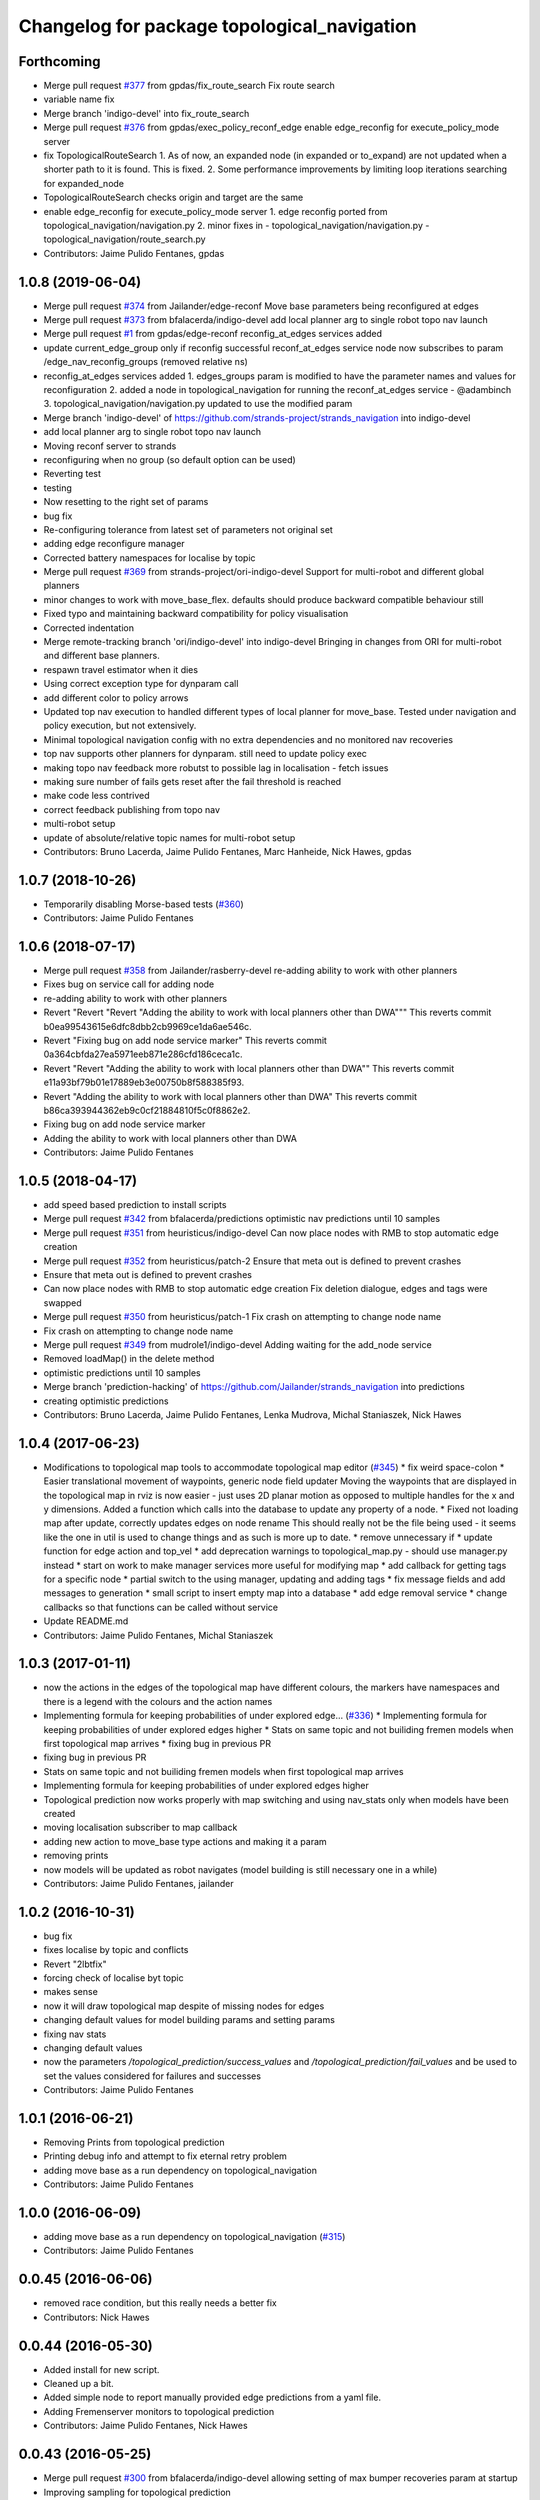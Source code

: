 ^^^^^^^^^^^^^^^^^^^^^^^^^^^^^^^^^^^^^^^^^^^^
Changelog for package topological_navigation
^^^^^^^^^^^^^^^^^^^^^^^^^^^^^^^^^^^^^^^^^^^^

Forthcoming
-----------
* Merge pull request `#377 <https://github.com/strands-project/strands_navigation/issues/377>`_ from gpdas/fix_route_search
  Fix route search
* variable name fix
* Merge branch 'indigo-devel' into fix_route_search
* Merge pull request `#376 <https://github.com/strands-project/strands_navigation/issues/376>`_ from gpdas/exec_policy_reconf_edge
  enable edge_reconfig for execute_policy_mode server
* fix TopologicalRouteSearch
  1. As of now, an expanded node (in expanded or to_expand) are not updated when a shorter path to it is found. This is fixed.
  2. Some performance improvements by limiting loop iterations searching for expanded_node
* TopologicalRouteSearch checks origin and target are the same
* enable edge_reconfig for execute_policy_mode server
  1. edge reconfig ported from topological_navigation/navigation.py
  2. minor fixes in
  - topological_navigation/navigation.py
  - topological_navigation/route_search.py
* Contributors: Jaime Pulido Fentanes, gpdas

1.0.8 (2019-06-04)
------------------
* Merge pull request `#374 <https://github.com/strands-project/strands_navigation/issues/374>`_ from Jailander/edge-reconf
  Move base parameters being reconfigured at edges
* Merge pull request `#373 <https://github.com/strands-project/strands_navigation/issues/373>`_ from bfalacerda/indigo-devel
  add local planner arg to single robot topo nav launch
* Merge pull request `#1 <https://github.com/strands-project/strands_navigation/issues/1>`_ from gpdas/edge-reconf
  reconfig_at_edges services added
* update current_edge_group only if reconfig successful
  reconf_at_edges service node now subscribes to param /edge_nav_reconfig_groups (removed relative ns)
* reconfig_at_edges services added
  1. edges_groups param is modified to have the parameter names and values for reconfiguration
  2. added a node in topological_navigation for running the reconf_at_edges service - @adambinch
  3. topological_navigation/navigation.py updated to use the modified param
* Merge branch 'indigo-devel' of https://github.com/strands-project/strands_navigation into indigo-devel
* add local planner arg to single robot topo nav launch
* Moving reconf server to strands
* reconfiguring when no group (so default option can be used)
* Reverting test
* testing
* Now resetting to the right set of params
* bug fix
* Re-configuring tolerance from latest set of parameters not original set
* adding edge reconfigure manager
* Corrected battery namespaces for localise by topic
* Merge pull request `#369 <https://github.com/strands-project/strands_navigation/issues/369>`_ from strands-project/ori-indigo-devel
  Support for multi-robot and different global planners
* minor changes to work with move_base_flex. defaults should produce backward compatible behaviour still
* Fixed typo and maintaining backward compatibility for policy visualisation
* Corrected indentation
* Merge remote-tracking branch 'ori/indigo-devel' into indigo-devel
  Bringing in changes from ORI for multi-robot and different base planners.
* respawn travel estimator when it dies
* Using correct exception type for dynparam call
* add different color to policy arrows
* Updated top nav execution to handled different types of local planner for move_base.
  Tested under navigation and policy execution, but not extensively.
* Minimal topological navigation config with no extra dependencies and no monitored nav recoveries
* top nav supports other planners for dynparam. still need to update policy exec
* making topo nav feedback more robutst to possible lag in localisation - fetch issues
* making sure number of fails gets reset after the fail threshold is reached
* make code less contrived
* correct feedback publishing from topo nav
* multi-robot setup
* update of absolute/relative topic names for multi-robot setup
* Contributors: Bruno Lacerda, Jaime Pulido Fentanes, Marc Hanheide, Nick Hawes, gpdas

1.0.7 (2018-10-26)
------------------
* Temporarily disabling Morse-based tests (`#360 <https://github.com/strands-project/strands_navigation/issues/360>`_)
* Contributors: Jaime Pulido Fentanes

1.0.6 (2018-07-17)
------------------
* Merge pull request `#358 <https://github.com/strands-project/strands_navigation/issues/358>`_ from Jailander/rasberry-devel
  re-adding ability to work with other planners
* Fixes bug on service call for adding node
* re-adding ability to work with other planners
* Revert "Revert "Revert "Adding the ability to work with local planners other than DWA"""
  This reverts commit b0ea99543615e6dfc8dbb2cb9969ce1da6ae546c.
* Revert "Fixing bug on add node service marker"
  This reverts commit 0a364cbfda27ea5971eeb871e286cfd186ceca1c.
* Revert "Revert "Adding the ability to work with local planners other than DWA""
  This reverts commit e11a93bf79b01e17889eb3e00750b8f588385f93.
* Revert "Adding the ability to work with local planners other than DWA"
  This reverts commit b86ca393944362eb9c0cf21884810f5c0f8862e2.
* Fixing bug on add node service marker
* Adding the ability to work with local planners other than DWA
* Contributors: Jaime Pulido Fentanes

1.0.5 (2018-04-17)
------------------
* add speed based prediction to install scripts
* Merge pull request `#342 <https://github.com/strands-project/strands_navigation/issues/342>`_ from bfalacerda/predictions
  optimistic nav predictions until 10 samples
* Merge pull request `#351 <https://github.com/strands-project/strands_navigation/issues/351>`_ from heuristicus/indigo-devel
  Can now place nodes with RMB to stop automatic edge creation
* Merge pull request `#352 <https://github.com/strands-project/strands_navigation/issues/352>`_ from heuristicus/patch-2
  Ensure that meta out is defined to prevent crashes
* Ensure that meta out is defined to prevent crashes
* Can now place nodes with RMB to stop automatic edge creation
  Fix deletion dialogue, edges and tags were swapped
* Merge pull request `#350 <https://github.com/strands-project/strands_navigation/issues/350>`_ from heuristicus/patch-1
  Fix crash on attempting to change node name
* Fix crash on attempting to change node name
* Merge pull request `#349 <https://github.com/strands-project/strands_navigation/issues/349>`_ from mudrole1/indigo-devel
  Adding waiting for the add_node service
* Removed loadMap() in the delete method
* optimistic predictions until 10 samples
* Merge branch 'prediction-hacking' of https://github.com/Jailander/strands_navigation into predictions
* creating optimistic predictions
* Contributors: Bruno Lacerda, Jaime Pulido Fentanes, Lenka Mudrova, Michal Staniaszek, Nick Hawes

1.0.4 (2017-06-23)
------------------
* Modifications to topological map tools to accommodate topological map editor (`#345 <https://github.com/strands-project/strands_navigation/issues/345>`_)
  * fix weird space-colon
  * Easier translational movement of waypoints, generic node field updater
  Moving the waypoints that are displayed in the topological map in rviz is now
  easier - just uses 2D planar motion as opposed to multiple handles for the x and
  y dimensions.
  Added a function which calls into the database to update any property of a node.
  * Fixed not loading map after update, correctly updates edges on node rename
  This should really not be the file being used - it seems like the one in util is
  used to change things and as such is more up to date.
  * remove unnecessary if
  * update function for edge action and top_vel
  * add deprecation warnings to topological_map.py - should use manager.py instead
  * start on work to make manager services more useful for modifying map
  * add callback for getting tags for a specific node
  * partial switch to the using manager, updating and adding tags
  * fix message fields and add messages to generation
  * small script to insert empty map into a database
  * add edge removal service
  * change callbacks so that functions can be called without service
* Update README.md
* Contributors: Jaime Pulido Fentanes, Michal Staniaszek

1.0.3 (2017-01-11)
------------------
* now the actions in the edges of the topological map have different colours, the markers have namespaces and there is a legend with the colours and the action names
* Implementing formula for keeping probabilities of under explored edge… (`#336 <https://github.com/strands-project/strands_navigation/issues/336>`_)
  * Implementing formula for keeping probabilities of under explored edges higher
  * Stats on same topic and not builiding fremen models when first topological map arrives
  * fixing bug in previous PR
* fixing bug in previous PR
* Stats on same topic and not builiding fremen models when first topological map arrives
* Implementing formula for keeping probabilities of under explored edges higher
* Topological prediction now works properly with map switching and using nav_stats only when models have been created
* moving localisation subscriber to map callback
* adding new action to move_base type actions and making it a param
* removing prints
* now models will be updated as robot navigates (model building is still necessary one in a while)
* Contributors: Jaime Pulido Fentanes, jailander

1.0.2 (2016-10-31)
------------------
* bug fix
* fixes localise by topic and conflicts
* Revert "2lbtfix"
* forcing check of localise byt topic
* makes sense
* now it will draw topological map despite of missing nodes for edges
* changing default values for model building params and setting params
* fixing nav stats
* changing default values
* now the parameters `/topological_prediction/success_values` and `/topological_prediction/fail_values` and be used to set the values considered for failures and successes
* Contributors: Jaime Pulido Fentanes

1.0.1 (2016-06-21)
------------------
* Removing Prints from topological prediction
* Printing debug info and attempt to fix eternal retry problem
* adding move base as a run dependency on topological_navigation
* Contributors: Jaime Pulido Fentanes

1.0.0 (2016-06-09)
------------------
* adding move base as a run dependency on topological_navigation (`#315 <https://github.com/strands-project/strands_navigation/issues/315>`_)
* Contributors: Jaime Pulido Fentanes

0.0.45 (2016-06-06)
-------------------
* removed race condition, but this really needs a better fix
* Contributors: Nick Hawes

0.0.44 (2016-05-30)
-------------------
* Added install for new script.
* Cleaned up a bit.
* Added simple node to report manually provided edge predictions from a yaml file.
* Adding Fremenserver monitors to topological prediction
* Contributors: Jaime Pulido Fentanes, Nick Hawes

0.0.43 (2016-05-25)
-------------------
* Merge pull request `#300 <https://github.com/strands-project/strands_navigation/issues/300>`_ from bfalacerda/indigo-devel
  allowing setting of max bumper recoveries param at startup
* Improving sampling for topological prediction
* Merge branch 'indigo-devel' of https://github.com/strands-project/strands_navigation into indigo-devel
* Changing a priori entropy
* bug fix (introduced by copy paste)
* Merge branch 'indigo-devel' of https://github.com/strands-project/strands_navigation into indigo-devel
  Conflicts:
  topological_navigation/scripts/localisation.py
* 0.0.42
* updated changelogs
* Removing lambda function
* calling the instance does not return anything. appending to list first and the calling.
* Making localise by topic wait for the topic to be published
* 0.0.41
* updated changelogs
* Adding localise_pose service which returns the node and closest node for a pose.
  And fixing conflicts
* fixing a priory entropies and probabilities and tidy up code
* Merge branch 'indigo-devel' of https://github.com/strands-project/strands_navigation into tsc-deployment
* making a priory probabilities 1 and considering non fatal as successful.
* Making navigation nodes respawnable
* Implementing service lock for topological prediction
* Added ability to load dummy maps from yaml
* Monkey patching localisation by topic to wait longer between polls
* Using more standard waypoint names to fit with other systems
* printing messages for debugging
* allowing setting of max bumper recoveries param at startup
* Contributors: Bruno Lacerda, Christian Dondrup, Jaime Pulido Fentanes, Jenkins, Nick Hawes, jailander

0.0.42 (2016-03-21)
-------------------
* Removing lambda function
* calling the instance does not return anything. appending to list first and the calling.
* Making localise by topic wait for the topic to be published
* Contributors: Christian Dondrup

0.0.41 (2016-03-03)
-------------------

0.0.40 (2016-02-07)
-------------------
* prediction of traversal duration using speeds that are properly fremenised
* adding policy visualisation
* prediction changes
* policies visualisation
* Contributors: Jaime Pulido Fentanes

0.0.39 (2016-01-28)
-------------------
* removing annoying print
* print warning when no route to node
* Impossible tests now require the navigation to fail on its own accord
  Currently, the impossible tests, i.e., blocking the way or the final node, require that the graceful death attempt is successful, meaning that the robot is able to navigate back to start after the navigation to end failed. With this PR, a new field for the service is added, giving feedback if the navigation timed out or if it failed on its own accord. Impossible tests are therefore only passed, if the navigation failed without timing out and if graceful death was successful.
* now execute policy server when it can't reach the position of the final node
* If the path or final waypoint is completely blocked the test will succeed if the robot is able to fail gracefully.
* Removing support for dynamic human tests. These have been postponed in simulation.
* Adding more tests with humans blocking waypoints.
* making sure topological navigation fails when it should
* Adding description of new tests and how to create a topo map that uses the passive morse objects added to readme.
* Change in test files assuming that maps always are prefixed with `mb_test` and just append a number for the correct one.
* * Adding obstacle nodes
  * Making sure that position injection worked
  * Adding untested support for dynamic human tests by playing a bag file and positioning the human correctly.
  * Other minor improvements
* Using new mba_test builder script for simulation to also include passive objects as obstacles.
* Update README.md
* Contributors: Christian Dondrup, Jaime Pulido Fentanes, Marc Hanheide

0.0.38 (2015-11-17)
-------------------
* Updating readme
* Correcting output
* Changing to degrees and unregeistering robot_pose callback when not needed.
* Bugfix and adding output to screen for new control
* Adding joypad control
* Adding displaying of the distance in meters and radians to the actual position in the tha map after reaching the node.
* fixing copy and paste error
* Calli8ng services to enable freerun and reenable motors in case of bumper hit or barrier stop.
* Fixing faulty wait for message for button press.
* Adding missing return and using if and unless in map_dir arg due to roslaunch bugs/features
* Inserting maps if map_dir is given
* Making map directory for topological maps a parameter.
* Adding robot specific reset function.
* Dividing tests into critical and supplementary. Only critical tests are run on jenkins and supplementary tests can be run to test navigation parameters. See README.
* Adding install targets for test and get_simple_policy script.
  Adding correct description of how to run tests in README
* Undoing installing tests directory. This needs a little more thought to make it work.
* Adding a readme for the navigation tests
* Installing test directory
* Adding argument robot to test launch file to be able to run only the essentials on the robot.
* Only try to load maps from strands_morse if run in simulation. strands_morse might not be installed on the robot.
* Giving tests speaking names
* Exposing retries parameter for topological navigation via launch files.
* Exposing execute_policy_retries via launch files
* Removing unnecessary dependencies and adding some prints.
* Adds the first version of the simulation only unit-test for topological_navigation/move_base.
* Extending the load yaml map functionality. Now based on a class in topological navigation to prevent circular test dependencies.
* Removing annoying print statement
* Revert "Adding first version of topological test scenarios"
* Adding install targets for test and get_simple_policy script.
  Adding correct description of how to run tests in README
* Undoing installing tests directory. This needs a little more thought to make it work.
* Adding a readme for the navigation tests
* Installing test directory
* Adding argument robot to test launch file to be able to run only the essentials on the robot.
* Only try to load maps from strands_morse if run in simulation. strands_morse might not be installed on the robot.
* Giving tests speaking names
* Exposing retries parameter for topological navigation via launch files.
* Exposing execute_policy_retries via launch files
* Removing unnecessary dependencies and adding some prints.
* Adds the first version of the simulation only unit-test for topological_navigation/move_base.
* Extending the load yaml map functionality. Now based on a class in topological navigation to prevent circular test dependencies.
* Removing annoying print statement
* this should fix the race condition permanently
* waiting for reconfigure services for 50 seconds before continuing. should avoid race condition
* making number of tries a parameter
* how embarrassing ...
* avoiding race condition in execute policy server by waiting for topological localisation before publitising the action server
* solving silly race condition
* adding simple policy generation based on A*
* now you can launch topological navigation with an empty map (meaning no nodes)
* safety commit
* adding services for adding and deleting nodes
* Merge branch 'indigo-devel' of https://github.com/strands-project/strands_navigation into move-base-testing
* creating move base testing branch
* Various fixes and code cleaning in topological map visualiser
* now the topological map name param is set by the map manager and not by navigation
* Merge branch 'indigo-devel' of https://github.com/strands-project/strands_navigation into map-edition-fixes
* minor fixes
* Contributors: Christian Dondrup, Jaime Pulido Fentanes, Nick Hawes

0.0.37 (2015-08-26)
-------------------
* Fixed bug in dummy map where origin and ChargingPoint names were mixed up.
* getting rid of nasty error
* Fixing Visualisation of policies
* creating edge_entropy service
* Added window range to action message. If this is left blank in the goal the behaviour is as before
* Does duration prediction based on mean of data.
* Speed-based duration predictor for single edges
* adding the possibility of limiting the stats used for the predictions by time range
* output to screen
* map drawing utilities
* making sure the number of messages needed for persist is consecutive
* Update README.md
* including persistency check on localise by topic, and localise_anywhere is
  now configurable on the localise by topic string
* Contributors: Jailander, Jaime Pulido Fentanes, Nick Hawes

0.0.36 (2015-05-17)
-------------------
* Added the wait_reset_bumper_duration to top_nav.launch
* if localised by topic assume as current node no matter pose
* removing speed reconfiguration in topological navigation, this is messing with the walking group speeds, there should be something smarter like in policy execution
* Contributors: Jaime Pulido Fentanes, Nils Bore

0.0.35 (2015-05-10)
-------------------
* forcing the creation of move_base reconfigure client even when there are no move_base edges on the topological map
* sorting nodes by name when calling `/topological_map_publisher/get_topological_map` service
* Creating Reconfigure Client only for needed actions and handling not available reconfigure clients
* fix for localise by topic where localisation by topic is only verified once the robot has moved more than 10 cm away from the pose it first detected the topic on
* reconfigure using move base on non-move_base type action
* Adding reconfigure Client depending on edge action
* reconfiguring speed and removing move_base to closest node
* Contributors: Jaime Pulido Fentanes

0.0.34 (2015-05-05)
-------------------
* Adding boolean to tell topological navigation not to care for orientation in the final node
* fixing bug with repeated edges in prediction, and adding test for this case in test top prediction
* reconfiguring move_base yaw tolerance depending on next action if its move_base type to 2*PI if its none to the default node tolerance and if it is a non move_base type to 30 degrees
* Contributors: Jaime Pulido Fentanes

0.0.32 (2015-04-12)
-------------------
* emergency behaviours launch file
* updating service list when most services will be needed
* Adding Emergency Behaviours
* fixing action server bug
* Contributors: Jaime Pulido Fentanes

0.0.31 (2015-04-10)
-------------------
* fixing issues tested
* typo
* changing prints to rospy.loggerr
* Improving error handling
* adding service to get tagged nodes ordered by distance and minor bug fix on topological navigation
* Policy execution doesn't do move_base to the waypoint when the waypoint is localised by topic
* localisation by topic only works if the robot is in the influence zone of the node, migrate script now adds JSON string for localisation on ChargingPoint
* Implementing Localise By topic and No go nodes exceptions
* Topological prediction now uses forecast service
* Improving time estimation
* returning only edge_id in topological prediction
* Fixing issues with topological Prediction
* second part of previous commit
* checking sanity on migrate scripts
* Topological navigation doesn't use nasty old Classes anymore
* adding search route script
* Contributors: Jaime Pulido Fentanes

0.0.29 (2015-03-23)
-------------------

0.0.28 (2015-03-20)
-------------------

0.0.27 (2015-03-19)
-------------------
* Merge branch 'indigo-devel' of https://github.com/strands-project/strands_navigation into indigo-devel
  Conflicts:
  topological_navigation/CMakeLists.txt
* Adding topological map editor launch file,
  replacing map_publisher with map manager,
  adding add_node service
* adding edit mode to visualise
* fixing typo
* sending the robot to waypoint when in the influence area of the target node
* making sure robot executes action when reaching node in policy execution
* Navigation and policy_executor working with new defs
* bug fixes
* adding Get Topological Map service
* new branch created
* Contributors: Bruno Lacerda, Jaime Pulido Fentanes

0.0.26 (2015-03-18)
-------------------
* Forgot the install targets
* Contributors: Nick Hawes

0.0.25 (2015-03-18)
-------------------
* Renamed to .py to be consistent.
* Contributors: Nick Hawes

0.0.24 (2015-03-17)
-------------------

0.0.23 (2014-12-17)
-------------------

0.0.22 (2014-11-26)
-------------------
* Got the speed more correct.
* Fixing typo, also now the top loc will check for the influence area of the two closest nodes instead of just the closest
* removing docking from action that are allowed so the robot navigates to closest node that now is never ChargingStation
* adding ChargingPoint exception to localisation
* Triying Docking when Charging station is the closest node
* Fixing indentation
* Bug Fix with inc variable not being set on special cases
* Contributors: Nick Hawes, STRANDS user on Pablo-PC

0.0.21 (2014-11-23)
-------------------
* Merge branch 'hydro-devel' of https://github.com/Jailander/strands_navigation into hydro-devel
* error handling when no route is possible
* adding sleep to reduce cpu consumption
* Contributors: Jaime Pulido Fentanes

0.0.20 (2014-11-21)
-------------------
* replcaing result for nav_ok
* Contributors: Jaime Pulido Fentanes

0.0.19 (2014-11-21)
-------------------
* typo
* Contributors: Jaime Pulido Fentanes

0.0.18 (2014-11-21)
-------------------
* bug fix
* Now checking if there is a move_base action in the edges of the first node
  in route if not it's dangerous to move or inconvenient
  like in the charging station
* Contributors: Jaime Pulido Fentanes

0.0.17 (2014-11-21)
-------------------
* catching reconfigur move_base exception
* only increase the fail counter of monitored navigation if result.recovered is True and result.human_interaction is False as suggested by @BFALacerda
* fixing bug with an even longer if
* Contributors: Jaime Pulido Fentanes

0.0.16 (2014-11-21)
-------------------
* removinf scitos_msgs from CmakeLists
* making robot navigate to Way Point always when the first action is not move_base type
* Added locking to service call.
* removing old dependency on scitos_msgs from top nav
* Contributors: Bruno Lacerda, Jaime Pulido Fentanes, Nick Hawes

0.0.15 (2014-11-19)
-------------------

0.0.14 (2014-11-19)
-------------------
* Update README.md
* Contributors: Jaime Pulido Fentanes

0.0.12 (2014-11-17)
-------------------

0.0.11 (2014-11-14)
-------------------
* bug fix
* Contributors: Jaime Pulido Fentanes

0.0.10 (2014-11-14)
-------------------
* replanning when failing
* Adding retries to topological navigation and current edge publisher
* Update README.md
* Contributors: Jaime Pulido Fentanes

0.0.9 (2014-11-12)
------------------
* Merge pull request `#120 <https://github.com/strands-project/strands_navigation/issues/120>`_ from BFALacerda/hydro-devel
  adding monitored_nav to topological_navigation.launch.
* adding monitored_nav to topological_navigation.launch. default is monitored_nav without recovery behaviours
* Contributors: BFALacerda, Bruno Lacerda

0.0.8 (2014-11-11)
------------------

0.0.6 (2014-11-06)
------------------
* Corrected install locations.
* Contributors: Nick Hawes

0.0.5 (2014-11-05)
------------------
* adding joystick creation of topological map
* Added dummy script to stand in for topological navigation when missing a robot or proper simulation.
  Useful for testing.
* Adding licences and bug fix
* Added launch file for test, and test passing locally.
* Moved Vertex and Edge into strands_navigation_msgs.
  Basic test for travel_time_tester passes.
* Added travel_time_estimator to standard launch file.
* Merge topological_navigation and topological_map_manager packages.
  Added the EstimateTravelTime service to provide a clean way of getting travel times of the topological map.
* Contributors: Jaime Pulido Fentanes, Nick Hawes

0.0.4 (2014-10-30)
------------------

0.0.3 (2014-10-29)
------------------
* Merge pull request `#94 <https://github.com/strands-project/strands_navigation/issues/94>`_ from Jailander/hydro-devel
  fixing mongodb_store deps
* fixing mongodb_store deps
* Contributors: Jaime Pulido Fentanes, Marc Hanheide

0.0.2 (2014-10-29)
------------------
* 0.0.1
* added changelogs
* stupid me
* bug fix
* adding launch files to install targets
* Adding install targets
* Adding Missing TopologicalMap.msg and changing maintainer emails, names and Licences for Packages
* Adding Execute Policy server to topological_navigation.launch
* This version saves some basic navigation stats and has some additional comments important for documentation
* making sure feedback is only published once per new waypoint visited
* Adding comments and small debug
* Moving and renaming Execute Policy Action
* adding some sleeps to reduce computing load
* solving current_route error
* fixing abortion an shutdown
* adding on shutdown actions and aborting when no edge is found
* adding number of tries before aborting
* other bug fix
* fixing stupid typo
* Making sure it navigates to the next waypoint when next action is not move_base type
* back to unknown nodes at start
* bug fix 3
* removing request for outcome
* bug fix
* making the robot navigate to waypoint when next action is not move_base and it has previously failed
* Making robot navigate closest edge when not at node
* Navigating to closest node when finishing at none
* debugging 2
* printf for debugging
* testing
* setting as aborted when failed
* Including human_aware_navigation as a move_base action on policy execution_server
* Committing Execute policy server
* adding sending new goals when node Iz is reached
* Fixes bugs created by name changes of mongodb_store and moving packages between repositories
* Merge branch 'hydro-devel' of https://github.com/strands-project/strands_navigation into hydro-devel
  Conflicts:
  topological_navigation/scripts/localisation.py
  topological_navigation/scripts/navigation.py
* adding comment
* scitos_ramp_climb is now ramp_climb
* scitos_apps_msgs has been removed.
  All the imports were unused anyway.
* Renamed ros_datacentre to mongodb_store
  This simply bulk replaces all ros_datacentre strings to mongodb_store strings inside files and also in file names.
  Needs `strands-project/ros_datacentre#76 <https://github.com/strands-project/ros_datacentre/issues/76>`_ to be merged first.
* bug fix
* Adding add Node controller
* Adapting Interactive Markers on Topological Map Manager to use the topological Map Publisher
  and bug fixes.
  *WARNING: Still requires a lot of testing*
* Topological navigation now uses topological map publisher
* adding topological map publisher and adapting localisation node to use it
* adding scripts to topological utils
* adding new visualization node to launch file
* Merge pull request `#69 <https://github.com/strands-project/strands_navigation/issues/69>`_ from BFALacerda/hydro-devel
  log of monitored nav events + improvements applied during g4s deployment
* Merge branch 'hydro-devel' of https://github.com/strands-project/strands_navigation into hydro-devel
* Publishing edge move via goal feedback
* Adding Topological_map_manager
* Merge branch 'hydro-devel' of https://github.com/strands-project/strands_navigation into hydro-devel
* Now action server returns cancelled when the target node is not found on the map
* outputting success imediately when source and target node are the same, when the action is not a "normal" navigtion action
* now it is possible to edit the influence zones from rviz
* fixing orientation reconfiguration for human aware navigation
* Adding machine tags to launch files
* now cancelling monitored navigation when top nav is preempted
* Fixing bug on topological navigation server preemption
* Minor bug fix Error Message should not appear any longer
* Not cancelling monitored navigation goal when topological navigation produces output on Node_to_IZ mode
* Adding Node_to_IZ
* printing available data too
* Added Warning when 0 or more than 1 waypoints match query for updating
* Small fix in topological map
* Now Topological Maps are stored in the topological_map collection
* Now is possible to move waypoints in Rviz using interactive marker and they will be updated on the ros_datacentre
* Making move_base care for orientation when next action is not move_base and Fixing bug when PREEMPTED
* Adding topological map python class and edges marker array for visualisation of the topological map in Rviz
* Fixing statistics bug
* Preempting topological navigation when monitored navigation is preempted
* Adding pointset to _meta information for Navigation statistics
* Merge pull request `#32 <https://github.com/strands-project/strands_navigation/issues/32>`_ from Jailander/hydro-devel
  Using Message store proxy to store statistics and Message Name Change
* Merge branch 'hydro-devel' of https://github.com/strands-project/strands_navigation into hydro-devel
* Commit now vertex and Edge messages are capitalised, node message was moved to strands_navigation message
  Using Message store proxy to store statistics
* Added param broadcast for topological map name.
* Topological Navigation now works using message store proxy
* changing topic name
* Now publishes statistics over ros topic /TopologicalNavigation/Statistics and bug fixes
* Update package.xml
* Update CMakeLists.txt
* adding monitored navigation to topological navigation
* adding node message and move base reconfigure
* last changes on groovy version
* Adding Topological Map field to recorded statistics
* Update README.md
* Added statistics logging to mongo_db
* Logging Navigation statistics
* Adding Localisation using polygonal influence areas
* Adding Topological_Utils to repository
* Update README.md
* Update README.md
* minor changes
* Update README.md
* Changes in file structure and names
* Update README.md
* Create README.md
* reducing computational load for testing overshooting bug on Linda
* Fixing bug when target and Origin Point were the same node
* Adding Topological localisation
* Very minor changes
* adding topological navigation
* Contributors: Bruno Lacerda, Christian Dondrup, Jaime Pulido Fentanes, Marc Hanheide, Nick Hawes
